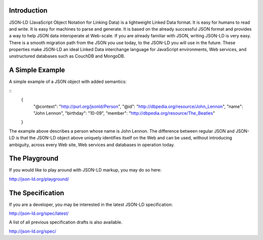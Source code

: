 Introduction
------------

JSON-LD (JavaScript Object Notation for Linking Data) is a lightweight Linked
Data format. It is easy for humans to read and write. It is easy for machines
to parse and generate. It is based on the already successful JSON format and
provides a way to help JSON data interoperate at Web-scale. If you are already
familiar with JSON, writing JSON-LD is very easy. There is a smooth migration
path from the JSON you use today, to the JSON-LD you will use in the future.
These properties make JSON-LD an ideal Linked Data interchange language for
JavaScript environments, Web services, and unstructured databases such as
CouchDB and MongoDB.

A Simple Example
----------------

A simple example of a JSON object with added semantics:

::
 {
   "@context": "http://purl.org/jsonld/Person",
   "@id": "http://dbpedia.org/resource/John_Lennon",
   "name": "John Lennon",
   "birthday": "10-09",
   "member": "http://dbpedia.org/resource/The_Beatles"
 }

The example above describes a person whose name is John Lennon. The difference
between regular JSON and JSON-LD is that the JSON-LD object above uniquely
identifies itself on the Web and can be used, without introducing ambiguity,
across every Web site, Web services and databases in operation today.

The Playground
--------------

If you would like to play around with JSON-LD markup, you may do so here:

http://json-ld.org/playground/

The Specification
-----------------

If you are a developer, you may be interested in the latest JSON-LD specification:

http://json-ld.org/spec/latest/

A list of all previous specification drafts is also available.

http://json-ld.org/spec/
